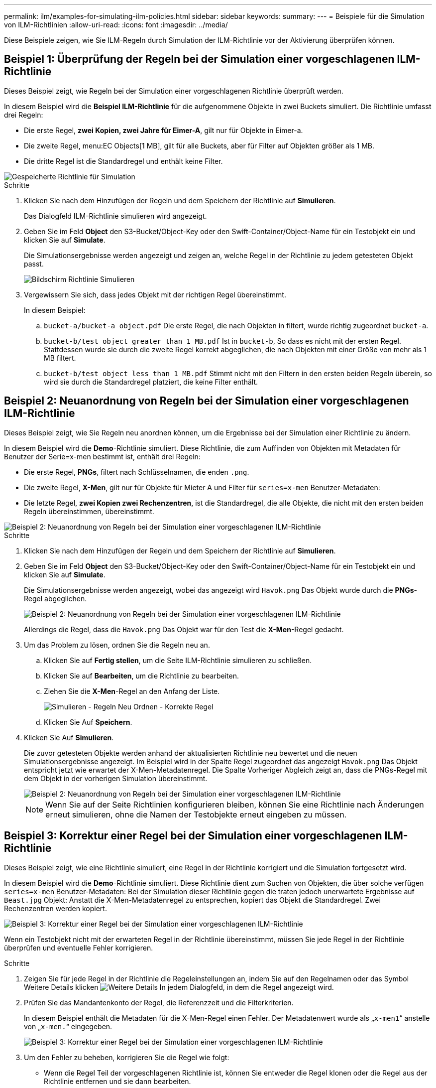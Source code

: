 ---
permalink: ilm/examples-for-simulating-ilm-policies.html 
sidebar: sidebar 
keywords:  
summary:  
---
= Beispiele für die Simulation von ILM-Richtlinien
:allow-uri-read: 
:icons: font
:imagesdir: ../media/


[role="lead"]
Diese Beispiele zeigen, wie Sie ILM-Regeln durch Simulation der ILM-Richtlinie vor der Aktivierung überprüfen können.



== Beispiel 1: Überprüfung der Regeln bei der Simulation einer vorgeschlagenen ILM-Richtlinie

Dieses Beispiel zeigt, wie Regeln bei der Simulation einer vorgeschlagenen Richtlinie überprüft werden.

In diesem Beispiel wird die *Beispiel ILM-Richtlinie* für die aufgenommene Objekte in zwei Buckets simuliert. Die Richtlinie umfasst drei Regeln:

* Die erste Regel, *zwei Kopien, zwei Jahre für Eimer-A*, gilt nur für Objekte in Eimer-a.
* Die zweite Regel, menu:EC Objects[1 MB], gilt für alle Buckets, aber für Filter auf Objekten größer als 1 MB.
* Die dritte Regel ist die Standardregel und enthält keine Filter.


image::../media/saved_policy_for_simulation.png[Gespeicherte Richtlinie für Simulation]

.Schritte
. Klicken Sie nach dem Hinzufügen der Regeln und dem Speichern der Richtlinie auf *Simulieren*.
+
Das Dialogfeld ILM-Richtlinie simulieren wird angezeigt.

. Geben Sie im Feld *Object* den S3-Bucket/Object-Key oder den Swift-Container/Object-Name für ein Testobjekt ein und klicken Sie auf *Simulate*.
+
Die Simulationsergebnisse werden angezeigt und zeigen an, welche Regel in der Richtlinie zu jedem getesteten Objekt passt.

+
image::../media/simulate_policy_screen.png[Bildschirm Richtlinie Simulieren]

. Vergewissern Sie sich, dass jedes Objekt mit der richtigen Regel übereinstimmt.
+
In diesem Beispiel:

+
.. `bucket-a/bucket-a object.pdf` Die erste Regel, die nach Objekten in filtert, wurde richtig zugeordnet `bucket-a`.
.. `bucket-b/test object greater than 1 MB.pdf` Ist in `bucket-b`, So dass es nicht mit der ersten Regel. Stattdessen wurde sie durch die zweite Regel korrekt abgeglichen, die nach Objekten mit einer Größe von mehr als 1 MB filtert.
.. `bucket-b/test object less than 1 MB.pdf` Stimmt nicht mit den Filtern in den ersten beiden Regeln überein, so wird sie durch die Standardregel platziert, die keine Filter enthält.






== Beispiel 2: Neuanordnung von Regeln bei der Simulation einer vorgeschlagenen ILM-Richtlinie

Dieses Beispiel zeigt, wie Sie Regeln neu anordnen können, um die Ergebnisse bei der Simulation einer Richtlinie zu ändern.

In diesem Beispiel wird die *Demo*-Richtlinie simuliert. Diese Richtlinie, die zum Auffinden von Objekten mit Metadaten für Benutzer der Serie=x-men bestimmt ist, enthält drei Regeln:

* Die erste Regel, *PNGs*, filtert nach Schlüsselnamen, die enden `.png`.
* Die zweite Regel, *X-Men*, gilt nur für Objekte für Mieter A und Filter für `series=x-men` Benutzer-Metadaten:
* Die letzte Regel, *zwei Kopien zwei Rechenzentren*, ist die Standardregel, die alle Objekte, die nicht mit den ersten beiden Regeln übereinstimmen, übereinstimmt.


image::../media/simulate_reorder_rules_pngs_rule.png[Beispiel 2: Neuanordnung von Regeln bei der Simulation einer vorgeschlagenen ILM-Richtlinie]

.Schritte
. Klicken Sie nach dem Hinzufügen der Regeln und dem Speichern der Richtlinie auf *Simulieren*.
. Geben Sie im Feld *Object* den S3-Bucket/Object-Key oder den Swift-Container/Object-Name für ein Testobjekt ein und klicken Sie auf *Simulate*.
+
Die Simulationsergebnisse werden angezeigt, wobei das angezeigt wird `Havok.png` Das Objekt wurde durch die *PNGs*-Regel abgeglichen.

+
image::../media/simulate_reorder_rules_pngs_result.gif[Beispiel 2: Neuanordnung von Regeln bei der Simulation einer vorgeschlagenen ILM-Richtlinie]

+
Allerdings die Regel, dass die `Havok.png` Das Objekt war für den Test die *X-Men*-Regel gedacht.

. Um das Problem zu lösen, ordnen Sie die Regeln neu an.
+
.. Klicken Sie auf *Fertig stellen*, um die Seite ILM-Richtlinie simulieren zu schließen.
.. Klicken Sie auf *Bearbeiten*, um die Richtlinie zu bearbeiten.
.. Ziehen Sie die *X-Men*-Regel an den Anfang der Liste.
+
image::../media/simulate_reorder_rules_correct_rule.png[Simulieren - Regeln Neu Ordnen - Korrekte Regel]

.. Klicken Sie Auf *Speichern*.


. Klicken Sie Auf *Simulieren*.
+
Die zuvor getesteten Objekte werden anhand der aktualisierten Richtlinie neu bewertet und die neuen Simulationsergebnisse angezeigt. Im Beispiel wird in der Spalte Regel zugeordnet das angezeigt `Havok.png` Das Objekt entspricht jetzt wie erwartet der X-Men-Metadatenregel. Die Spalte Vorheriger Abgleich zeigt an, dass die PNGs-Regel mit dem Objekt in der vorherigen Simulation übereinstimmt.

+
image::../media/simulate_reorder_rules_correct_result.gif[Beispiel 2: Neuanordnung von Regeln bei der Simulation einer vorgeschlagenen ILM-Richtlinie]

+

NOTE: Wenn Sie auf der Seite Richtlinien konfigurieren bleiben, können Sie eine Richtlinie nach Änderungen erneut simulieren, ohne die Namen der Testobjekte erneut eingeben zu müssen.





== Beispiel 3: Korrektur einer Regel bei der Simulation einer vorgeschlagenen ILM-Richtlinie

Dieses Beispiel zeigt, wie eine Richtlinie simuliert, eine Regel in der Richtlinie korrigiert und die Simulation fortgesetzt wird.

In diesem Beispiel wird die *Demo*-Richtlinie simuliert. Diese Richtlinie dient zum Suchen von Objekten, die über solche verfügen `series=x-men` Benutzer-Metadaten: Bei der Simulation dieser Richtlinie gegen die traten jedoch unerwartete Ergebnisse auf `Beast.jpg` Objekt: Anstatt die X-Men-Metadatenregel zu entsprechen, kopiert das Objekt die Standardregel. Zwei Rechenzentren werden kopiert.

image::../media/simulate_results_for_object_wrong_metadata.png[Beispiel 3: Korrektur einer Regel bei der Simulation einer vorgeschlagenen ILM-Richtlinie]

Wenn ein Testobjekt nicht mit der erwarteten Regel in der Richtlinie übereinstimmt, müssen Sie jede Regel in der Richtlinie überprüfen und eventuelle Fehler korrigieren.

.Schritte
. Zeigen Sie für jede Regel in der Richtlinie die Regeleinstellungen an, indem Sie auf den Regelnamen oder das Symbol Weitere Details klicken image:../media/icon_nms_more_details.gif["Weitere Details"] In jedem Dialogfeld, in dem die Regel angezeigt wird.
. Prüfen Sie das Mandantenkonto der Regel, die Referenzzeit und die Filterkriterien.
+
In diesem Beispiel enthält die Metadaten für die X-Men-Regel einen Fehler. Der Metadatenwert wurde als „`x-men1`“ anstelle von „`x-men.`“ eingegeben.

+
image::../media/simulate_rules_select_rule_popup_with_wrong_metadata.png[Beispiel 3: Korrektur einer Regel bei der Simulation einer vorgeschlagenen ILM-Richtlinie]

. Um den Fehler zu beheben, korrigieren Sie die Regel wie folgt:
+
** Wenn die Regel Teil der vorgeschlagenen Richtlinie ist, können Sie entweder die Regel klonen oder die Regel aus der Richtlinie entfernen und sie dann bearbeiten.
** Wenn die Regel Teil der aktiven Richtlinie ist, müssen Sie die Regel klonen. Sie können eine Regel nicht bearbeiten oder aus der aktiven Richtlinie entfernen.
+
[cols="1a,3a"]
|===
| Option | Beschreibung 


 a| 
Klonen der Regel
 a| 
... Wählen Sie *ILM* > *Regeln*.
... Wählen Sie die falsche Regel aus, und klicken Sie auf *Clone*.
... Ändern Sie die falschen Informationen, und klicken Sie auf *Speichern*.
... Wählen Sie *ILM* > *Richtlinien*.
... Wählen Sie die vorgeschlagene Richtlinie aus, und klicken Sie auf *Bearbeiten*.
... Klicken Sie Auf *Regeln Auswählen*.
... Aktivieren Sie das Kontrollkästchen für die neue Regel, deaktivieren Sie das Kontrollkästchen für die ursprüngliche Regel, und klicken Sie auf *Anwenden*.
... Klicken Sie Auf *Speichern*.




 a| 
Bearbeiten der Regel
 a| 
... Wählen Sie die vorgeschlagene Richtlinie aus, und klicken Sie auf *Bearbeiten*.
... Klicken Sie auf das Löschsymbol image:../media/icon_nms_delete_new.gif["Symbol Löschen"] Um die falsche Regel zu entfernen, und klicken Sie auf *Speichern*.
... Wählen Sie *ILM* > *Regeln*.
... Wählen Sie die falsche Regel aus, und klicken Sie auf *Bearbeiten*.
... Ändern Sie die falschen Informationen, und klicken Sie auf *Speichern*.
... Wählen Sie *ILM* > *Richtlinien*.
... Wählen Sie die vorgeschlagene Richtlinie aus, und klicken Sie auf *Bearbeiten*.
... Wählen Sie die korrigierte Regel aus, klicken Sie auf *Anwenden* und klicken Sie auf *Speichern*.


|===


. Führen Sie die Simulation erneut aus.
+

NOTE: Da Sie zur Bearbeitung der Regel nicht mehr auf der Seite ILM-Richtlinien navigiert haben, werden die zuvor für die Simulation eingegebenen Objekte nicht mehr angezeigt. Sie müssen die Namen der Objekte erneut eingeben.

+
In diesem Beispiel entspricht die korrigierte X-Men-Regel nun dem `Beast.jpg` Objekt auf Grundlage des `series=x-men` Benutzer-Metadaten, wie erwartet.

+
image::../media/simulate_results_for_object_corrected_metadata.gif[Beispiel 3: Korrektur einer Regel bei der Simulation einer vorgeschlagenen ILM-Richtlinie]


